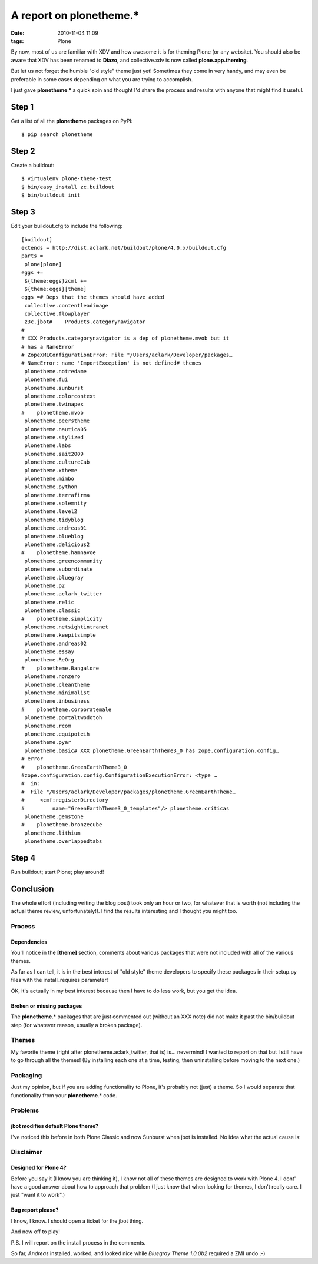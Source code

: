 A report on plonetheme.*
########################
:date: 2010-11-04 11:09
:tags: Plone

By now, most of us are familiar with XDV and how awesome it is for
theming Plone (or any website). You should also be aware that XDV has
been renamed to **Diazo**, and collective.xdv is now called
**plone.app.theming**.

But let us not forget the humble "old style" theme just yet! Sometimes
they come in very handy, and may even be preferable in some cases
depending on what you are trying to accomplish.

I just gave **plonetheme**.\* a quick spin and thought I'd share the
process and results with anyone that might find it useful.

Step 1
======

Get a list of all the **plonetheme** packages on PyPI:

::

    $ pip search plonetheme

Step 2
======

Create a buildout:

::

    $ virtualenv plone-theme-test
    $ bin/easy_install zc.buildout
    $ bin/buildout init

Step 3
======

Edit your buildout.cfg to include the following:

::

    [buildout]
    extends = http://dist.aclark.net/buildout/plone/4.0.x/buildout.cfg
    parts =
     plone[plone]
    eggs +=
     ${theme:eggs}zcml +=
     ${theme:eggs}[theme]
    eggs =# Deps that the themes should have added
     collective.contentleadimage
     collective.flowplayer
     z3c.jbot#    Products.categorynavigator
    #
    # XXX Products.categorynavigator is a dep of plonetheme.mvob but it
    # has a NameError
    # ZopeXMLConfigurationError: File "/Users/aclark/Developer/packages…
    # NameError: name 'ImportException' is not defined# themes
     plonetheme.notredame
     plonetheme.fui
     plonetheme.sunburst
     plonetheme.colorcontext
     plonetheme.twinapex
    #    plonetheme.mvob
     plonetheme.peerstheme
     plonetheme.nautica05
     plonetheme.stylized
     plonetheme.labs
     plonetheme.sait2009
     plonetheme.cultureCab
     plonetheme.xtheme
     plonetheme.mimbo
     plonetheme.python
     plonetheme.terrafirma
     plonetheme.solemnity
     plonetheme.level2
     plonetheme.tidyblog
     plonetheme.andreas01
     plonetheme.blueblog
     plonetheme.delicious2
    #    plonetheme.hamnavoe
     plonetheme.greencommunity
     plonetheme.subordinate
     plonetheme.bluegray
     plonetheme.p2
     plonetheme.aclark_twitter
     plonetheme.relic
     plonetheme.classic
    #    plonetheme.simplicity
     plonetheme.netsightintranet
     plonetheme.keepitsimple
     plonetheme.andreas02
     plonetheme.essay
     plonetheme.ReOrg
    #    plonetheme.Bangalore
     plonetheme.nonzero
     plonetheme.cleantheme
     plonetheme.minimalist
     plonetheme.inbusiness
    #    plonetheme.corporatemale
     plonetheme.portaltwodotoh
     plonetheme.rcom
     plonetheme.equipoteih
     plonetheme.pyar
     plonetheme.basic# XXX plonetheme.GreenEarthTheme3_0 has zope.configuration.config…
    # error
    #    plonetheme.GreenEarthTheme3_0
    #zope.configuration.config.ConfigurationExecutionError: <type …
    #  in:
    #  File "/Users/aclark/Developer/packages/plonetheme.GreenEarthTheme…
    #     <cmf:registerDirectory
    #         name="GreenEarthTheme3_0_templates"/> plonetheme.criticas
     plonetheme.gemstone
    #    plonetheme.bronzecube
     plonetheme.lithium
     plonetheme.overlappedtabs

Step 4
======

Run buildout; start Plone; play around!

Conclusion
==========

The whole effort (including writing the blog post) took only an hour or
two, for whatever that is worth (not including the actual theme review,
unfortunately!). I find the results interesting and I thought you might
too.

Process
-------

Dependencies
~~~~~~~~~~~~

You'll notice in the **[theme]** section, comments about various
packages that were not included with all of the various themes.

As far as I can tell, it is in the best interest of "old style" theme
developers to specify these packages in their setup.py files with the
install_requires parameter!

OK, it's actually in my best interest because then I have to do less
work, but you get the idea.

Broken or missing packages
~~~~~~~~~~~~~~~~~~~~~~~~~~

The **plonetheme**.\* packages that are just commented out (without an
XXX note) did not make it past the bin/buildout step (for whatever
reason, usually a broken package).

Themes
------

My favorite theme (right after plonetheme.aclark\_twitter, that is) is…
nevermind! I wanted to report on that but I still have to go through all
the themes! (By installing each one at a time, testing, then
uninstalling before moving to the next one.)

Packaging
---------

Just my opinion, but if you are adding functionality to Plone, it's
probably not (just) a theme. So I would separate that functionality from
your **plonetheme**.\* code.

Problems
--------

jbot modifies default Plone theme?
~~~~~~~~~~~~~~~~~~~~~~~~~~~~~~~~~~

I've noticed this before in both Plone Classic and now Sunburst when
jbot is installed. No idea what the actual cause is:

Disclaimer
----------

Designed for Plone 4?
~~~~~~~~~~~~~~~~~~~~~

Before you say it (I know you are thinking it), I know not all of these
themes are designed to work with Plone 4. I dont' have a good answer
about how to approach that problem (I just know that when looking for
themes, I don't really care. I just "want it to work".)

Bug report please?
~~~~~~~~~~~~~~~~~~

I know, I know. I should open a ticket for the jbot thing.

And now off to play!

P.S. I will report on the install process in the comments.

So far, *Andreas* installed, worked, and looked nice while *Bluegray
Theme 1.0.0b2* required a ZMI undo ;-)

.. _|image3|: http://blog.aclark.net/wp-content/uploads/2010/11/2917093994_ffe4d2ff52_o.jpg
.. _|image4|: http://blog.aclark.net/wp-content/uploads/2010/11/Screen-shot-2010-11-04-at-10.35.12-AM.png
.. _|image5|: http://blog.aclark.net/wp-content/uploads/2010/11/Screen-shot-2010-11-04-at-10.34.14-AM.png

.. |Photo credit: http://www.flickr.com/photos/adactio/2917093994/| image:: http://blog.aclark.net/wp-content/uploads/2010/11/2917093994_ffe4d2ff52_o.jpg
.. |Why jbot why!?| image:: http://blog.aclark.net/wp-content/uploads/2010/11/Screen-shot-2010-11-04-at-10.35.12-AM.png
.. |Installable themes in Plone 4| image:: http://blog.aclark.net/wp-content/uploads/2010/11/Screen-shot-2010-11-04-at-10.34.14-AM.png
.. |image3| image:: http://blog.aclark.net/wp-content/uploads/2010/11/2917093994_ffe4d2ff52_o.jpg
.. |image4| image:: http://blog.aclark.net/wp-content/uploads/2010/11/Screen-shot-2010-11-04-at-10.35.12-AM.png
.. |image5| image:: http://blog.aclark.net/wp-content/uploads/2010/11/Screen-shot-2010-11-04-at-10.34.14-AM.png
